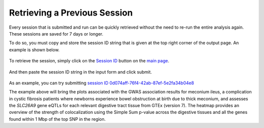 .. _session_retrieval:

####################################
Retrieving a Previous Session
####################################

Every session that is submitted and run can be quickly retrieved without the need 
to re-run the entire analysis again. These sessions are saved for 7 days or longer.

To do so, you must copy and store the session ID string that is given at the top right
corner of the output page. An example is shown below.

.. figure:: _static/session_box.png
   :align: center
   :target: _static/session_box.png
   :alt: session input field
   :figclass: borderit

To retrieve the session, simply click on the `Session ID <https://locusfocus.research.sickkids.ca/previous_session>`_ button on the `main page <https://locusfocus.research.sickkids.ca/>`_.

.. figure:: _static/session_id.png
   :align: center
   :target: _static/session_id.png
   :alt: session ID button
   :figclass: borderit


And then paste the session ID string in the input form and click submit.

.. figure:: _static/session_id_form.png
   :align: center
   :target: _static/session_id_form.png
   :alt: session ID page
   :figclass: borderit


As an example, you can try submitting `session ID 0d074aff-76f4-42ab-87ef-5e2fa34b04e8 <https://locusfocus.research.sickkids.ca/session_id/0d074aff-76f4-42ab-87ef-5e2fa34b04e8>`_

The example above will bring the plots associated with the 
GWAS association results for meconium ileus, a complication in cystic fibrosis patients
where newborns experience bowel obstruction at birth due to thick meconium, and assesses the *SLC26A9* gene
eQTLs for each relevant digestive tract tissue from GTEx (version 7). The heatmap 
provides an overview of the strength of colocalization using the Simple Sum p-value across the digestive tissues and 
all the genes found within 1 Mbp of the top SNP in the region.

